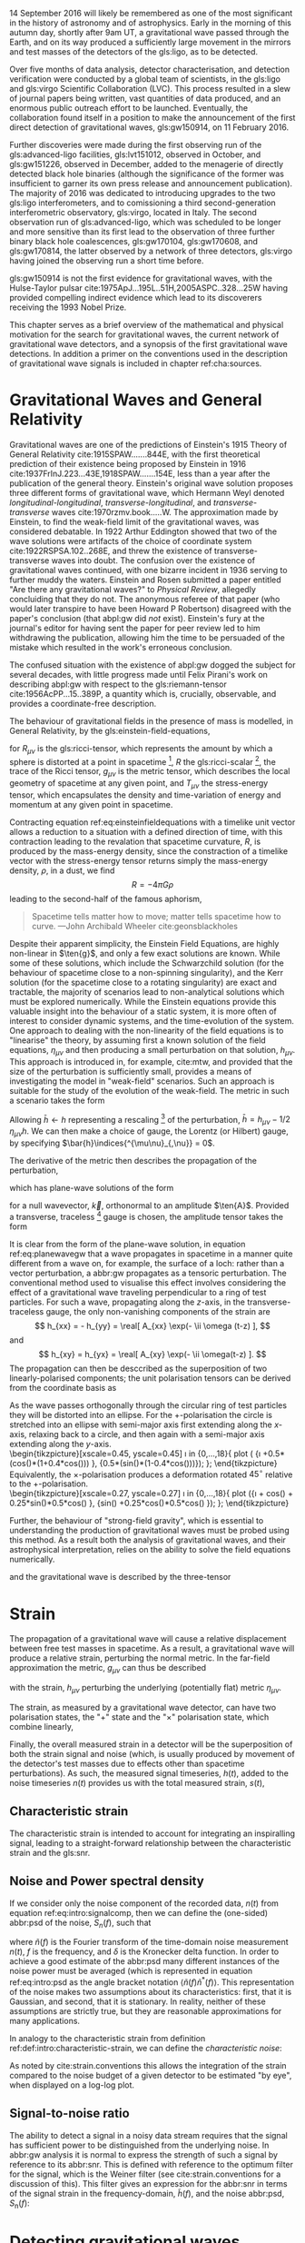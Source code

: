 #+COLUMNS: %50ITEM %custom_id

# \chapterprecis{\Glspl{gw} were perhaps the last of the
#   predictions of Einstein's General Theory of Relativity to be
#   observed; their detection was the catalyst for the beginning of a
#   new era of astrophysics}

# \epigraph{I guess we need to do the detection checklist...}{\textbf{Sergey Klimencko}, \emph{Internal LSC communication}, 14 September 2015}

14 September 2016 will likely be remembered as one of the most significant in the history of astronomy and of astrophysics. 
Early in the morning of this autumn day, shortly after 9am UT, a gravitational wave passed through the Earth, 
and on its way produced a sufficiently large movement in the mirrors and test masses of the detectors of the gls:ligo, as to be detected.

Over five months of data analysis, detector characterisation, and detection verification were conducted by a global team of scientists, in the gls:ligo and gls:virgo Scientific Collaboration (LVC). 
This process resulted in a slew of journal papers being written, vast quantities of data produced, and an enormous public outreach effort to be launched. 
Eventually, the collaboration found itself in a position to make the announcement of the first direct detection of gravitational waves, gls:gw150914, on 11 February 2016.

Further discoveries were made during the first observing run of the gls:advanced-ligo facilities, gls:lvt151012, observed in October, and gls:gw151226, observed in December, added to the menagerie of directly detected black hole binaries (although the significance of the former was insufficient to garner its own press release and announcement publication). 
The majority of 2016 was dedicated to introducing upgrades to the two gls:ligo interferometers, and to comissioning a third second-generation interferometric observatory, gls:virgo, located in Italy.
The second observation run of gls:advanced-ligo, which was scheduled to be longer and more sensitive than its first lead to the observation of three further binary black hole coalescences, gls:gw170104, gls:gw170608, and gls:gw170814, the latter observed by a network of three detectors, gls:virgo having joined the observing run a short time before.

gls:gw150914 is not the first evidence for gravitational waves, with the Hulse-Taylor pulsar cite:1975ApJ...195L..51H,2005ASPC..328...25W having provided compelling indirect evidence which lead to its discoverers receiving the 1993 Nobel Prize.

This chapter serves as a brief overview of the mathematical and physical motivation for the search for gravitational waves, the current network of gravitational wave detectors, and a synopsis of the first gravitational wave detections. 
In addition a primer on the conventions used in the description of gravitational wave signals is included in chapter ref:cha:sources.

* Gravitational Waves and General Relativity
#+NAME: sec:general-relativity

Gravitational waves are one of the predictions of Einstein's 1915 Theory of General Relativity cite:1915SPAW.......844E, with the first theoretical prediction of their existence being proposed by Einstein in 1916 cite:1937FrInJ.223...43E,1918SPAW.......154E, less than a year after the publication of the general theory.
Einstein's original wave solution proposes three different forms of gravitational wave, which Hermann Weyl denoted  /longitudinal-longitudinal/, /transverse-longitudinal/, and /transverse-transverse/ waves cite:1970rzmv.book.....W.
The approximation made by Einstein, to find the weak-field limit of the gravitational waves, was considered debatable.
In 1922 Arthur Eddington showed that two of the wave solutions were artifacts of the choice of coordinate system cite:1922RSPSA.102..268E, and threw the existence of transverse-transverse waves into doubt.
The confusion over the existence of gravitational waves continued, with one bizarre incident in 1936 serving to further muddy the waters.
Einstein and Rosen submitted a paper entitled "Are there any gravitational waves?" to /Physical Review/, allegedly concluiding that they do not.
The anonymous referee of that paper (who would later transpire to have been Howard P Robertson) disagreed with the paper's conclusion (that abpl:gw did /not/ exist).
Einstein's fury at the journal's editor for having sent the paper for peer review led to him withdrawing the publication, allowing him the time to be persuaded of the mistake which resulted in the work's erroneous conclusion.

The confused situation with the existence of abpl:gw dogged the subject for several decades, with little progress made until Felix Pirani's work on describing abpl:gw with respect to the gls:riemann-tensor cite:1956AcPP...15..389P, a quantity which is, crucially, observable, and provides a coordinate-free description.

The behaviour of gravitational fields in the presence of mass is modelled, in General Relativity, by the gls:einstein-field-equations,

\begin{equation}
\label{eq:einsteinfieldequations}
 R_{\mu \nu} - \frac{1}{2} R g_{\mu \nu} = \frac{8 \pi G}{c^{4}} T_{\mu \nu},
\end{equation}

for $R_{\mu \nu}$ is the gls:ricci-tensor, which represents the amount by which a sphere is distorted at a point in spacetime [fn:ricci-tensor], $R$ the gls:ricci-scalar [fn:ricci-scalar], the trace of the Ricci tensor, $g_{\mu \nu}$ is the metric tensor, which describes the local geometry of spacetime at any given point, and $T_{\mu \nu}$ the stress-energy tensor, which encapsulates the density and time-variation of energy and momentum at any given point in spacetime.

Contracting equation ref:eq:einsteinfieldequations with a timelike unit vector allows a reduction to a situation with a defined direction of time, with this contraction leading to the revalation that spacetime curvature, $R$, is produced by the mass-energy density, since the constraction of a timelike vector with the stress-energy tensor returns simply the mass-energy density, $\rho$, in a dust, we find
\[ R = - 4 \pi G \rho \]
leading to the second-half of the famous aphorism,
#+BEGIN_quote
Spacetime tells matter how to move; matter tells spacetime how to curve. ---John Archibald Wheeler cite:geonsblackholes
#+END_quote

Despite their apparent simplicity, the Einstein Field Equations, are highly non-linear in $\ten{g}$, and only a few exact solutions are known. While some of these solutions, which include the Schwarzchild solution (for the behaviour of spacetime close to a non-spinning singularity), and the Kerr solution (for the spacetime close to a rotating singularity) are exact and tractable, the majority of scenarios lead to non-analytical solutions which must be explored numerically. 
While the Einstein equations provide this valuable insight into the behaviour of a static system, it is more often of interest to consider dynamic systems, and the time-evolution of the system.
One approach to dealing with the non-linearity of the field equations is to "linearise" the theory, by assuming first a known solution of the field equations, $\eta_{\mu\nu}$ and then producing a small perturbation on that solution, $h_{\mu\nu}$. This approach is introduced in, for example, cite:mtw, and provided that the size of the perturbation is sufficiently small, provides a means of investigating the model in "weak-field" scenarios. Such an approach is suitable for the study of the evolution of the weak-field. 
The metric in such a scenario takes the form 
\begin{equation}
\label{eq:linearised-metric}
g_{\mu\nu} = \eta_{\mu\nu} + h_{\mu\nu}.
\end{equation}
Allowing $\bar{h} \gets h$ representing a rescaling [fn:metric-rescale] of the perturbation, $\bar{h} = h_{\mu \nu} - 1/2\, \eta_{\mu \nu} h$. We can then make a choice of gauge, the Lorentz (or Hilbert) gauge, by specifying $\bar{h}\indices{^{\mu\nu}_{,\nu}} = 0$.

The derivative of the metric then describes the propagation of the perturbation,
\begin{equation}
\label{eq:wave-equation-gw}
\dalembert \barh \equiv \bar{h}\indices{_{\mu\nu,\alpha}^{\alpha}} = 0,
\end{equation}
which has plane-wave solutions of the form
\begin{equation}
   \label{eq:planewavegw}
   \barh = \real \left[ A_{\mu\nu} \exp\left(i k_{\alpha}x^{\alpha}\right) \right]
\end{equation}
for a null wavevector, $\vec{k}$, orthonormal to an amplitude $\ten{A}$. Provided a transverse, traceless [fn:tt-gauge] gauge is chosen, the amplitude tensor takes the form 
\begin{equation}
\label{eq:ttamplitudetensor}
\ten{A} = 
   \begin{bmatrix}
   0 & 0 & 0 & 0\\
   0 & A_{xx} & A_{xy} & 0\\
   0 & A_{xy} & -A_{xx} & 0\\
   0 & 0 & 0 & 0
   \end{bmatrix}.
\end{equation}

It is clear from the form of the plane-wave solution, in equation ref:eq:planewavegw that a wave propagates in spacetime in a manner quite different from a wave on, for example, the surface of a loch: rather than a vector perturbation, a abbr:gw propagates as a tensoric perturbation. The conventional method used to visualise this effect involves considering the effect of a gravitational wave traveling perpendicular to a ring of test particles. 
For such a wave, propagating along the $z$-axis, in the transverse-traceless gauge, the only non-vanishing components of the strain are
\[ h_{xx} = - h_{yy} = \real[ A_{xx} \exp(- \ii \omega (t-z) ], \]
and 
\[ h_{xy} = h_{yx} = \real[ A_{xy} \exp(- \ii \omega(t-z) ]. \]
The propagation can then be desccribed as the superposition of two linearly-polarised components; the unit polarisation tensors can be derived from the coordinate basis as 
\begin{align}
\label{eq:gwpolarisationbasis}
 \ten{e}_{+} &= \ten{e}_{x} \otimes \ten{e}_{x} - \ten{e}_{y} \otimes \ten{e}_y\\
 \ten{e}_{\times} &= \ten{e}_{x} \otimes \ten{e}_{y} + \ten{e}_{y} \otimes \ten{e}_{x}
\end{align}
As the wave passes orthogonally through the circular ring of test particles they will be distorted into an ellipse. For the $+$-polarisation the circle is stretched into an ellipse with semi-major axis first extending along the $x$-axis, relaxing back to a circle, and then again with a semi-major axis extending along the $y$-axis.\\
\begin{tikzpicture}[xscale=0.45, yscale=0.45]
   \def\w{1.5}
    \foreach \i in {0,...,18}{
       \def\a{-90+30*\i}
       \draw [domain=0:360, thick] plot ( {\w*\i +0.5*(cos(\x)*(1+0.4*cos(\a))) }, {0.5*(sin(\x)*(1-0.4*cos(\a)))});
    };
\end{tikzpicture}\\
Equivalently, the $\times$-polarisation produces a deformation rotated $45^{\circ}$ relative to the $+$-polarisation.\\
 \begin{tikzpicture}[xscale=0.27, yscale=0.27]
    \def\w{2.5}
     \foreach \i in {0,...,18}{
        \def\a{90+30*\i}
        \draw [domain=0:360, thick] plot ({\w*\i + cos(\x) + 0.25*sin(\x)*0.5*cos(\a) }, {sin(\x) +0.25*cos(\x)*0.5*cos(\a) });
     };
 \end{tikzpicture}

Further, the behaviour of "strong-field gravity", which is essential to understanding the production of gravitational waves must be probed using this method. 
As a result both the analysis of gravitational waves, and their astrophysical interpretation, relies on the ability to solve the field equations numerically.

\begin{equation}
\label{eq:intro:gr:mass-quadrupole}
Q_{jk} = \int \rho x_k x_k \frac{\dd^3}{\dd x^3}
\end{equation}
and the gravitational wave is described by the three-tensor
\begin{equation}
\label{eq:intro:gr:quadrupole2strain}
  h_{jk} = \frac{2}{r} \frac{\dd^2 Q_{jk}}{}
\end{equation}

[fn:ricci-tensor] More precisely, the gls:ricci-tensor, which is the trace of the Riemann tensor, describes how the distance between the points within a volume varies as the entire volume is parallel-transported over a curved manifold, compared to the same movement over a flat manifold.

[fn:ricci-scalar] The gls:ricci-scalar is the trace of the gls:ricci-tensor, and represents the deviation in the area of an $(N-1)$-dimensional sphere in a curved $N$-dimensional space compared to a flat $N$-dimensional space.

[fn:metric-rescale] This rescaling of the metric has no physical consequence, but substanitally simplifies the number of quantities composing the Einstein tensor.

[fn:tt-gauge] Explain the TT gauge here.


* Strain

  The propagation of a gravitational wave will cause a relative displacement between free test masses in spacetime. As a result, a gravitational wave will produce a relative strain, perturbing the normal metric. In the far-field approximation the metric, $g_{\mu\nu}$ can thus be described 
\begin{equation}
\label{eq:strain-in-metric}
g_{\mu \nu} = \eta_{\mu \nu} + h_{\mu \nu},
\end{equation}
with the strain, $h_{\mu\nu}$ perturbing the underlying (potentially flat) metric $\eta_{\mu\nu}$.

The strain, as measured by a gravitational wave detector, can have two polarisation states, the "$+$" state and the "\times" polarisation state, which combine linearly,
\begin{equation}
\label{eq:gw-polarisations-strain}
h = A_{+} h_{+} + A_{\times} h_{\times}.
\end{equation}

Finally, the overall measured strain in a detector will be the superposition of both the strain signal and noise (which, is usually produced by movement of the detector's test masses due to effects other than spacetime perturbations). As such, the measured signal timeseries, $h(t)$, added to the noise timeseries $n(t)$ provides us with the total measured strain, $s(t)$,

\begin{equation}
\label{eq:intro:signalcomp}
s(t) = n(t) + h(t). 
\end{equation}

** Characteristic strain
    The characteristic strain is intended to account for integrating an inspiralling signal, leading to a straight-forward relationship between the characteristic strain and the gls:snr.

#+ATTR_LATEX: :options [Characteristic strain]
#+BEGIN_definition
\label{def:intro:characteristic-strain}
\begin{equation}
\label{eq:intro:characteristic-strain}
 [h_{\text{c}}(f)]^{2} = 4 f^{2} \left| \tilde{h}(f) \right|^{2}
\end{equation}
#+END_definition

** Noise and Power spectral density

If we consider only the noise component of the recorded data, $n(t)$ from equation ref:eq:intro:signalcomp, then we can define the (one-sided) abbr:psd of the noise, $S_{n}(f)$, 
such that 
\begin{equation}
\label{eq:intro:psd}
\langle \tilde{n}(f) \tilde{n}^{*}(f) \rangle = \frac{1}{2} \delta(f - f') S_{\text{n}}(f)
\end{equation}
where $\tilde{n}(f)$ is the Fourier transform of the time-domain noise measurement $n(t)$, $f$ is the frequency, and $\delta$ is the Kronecker delta function.
In order to achieve a good estimate of the abbr:psd many different instances of the noise power must be averaged (which is represented in equation ref:eq:intro:psd as the angle bracket notation $\langle \tilde{n}(f) \tilde{n}^{*}(f) \rangle$. 
This representation of the noise makes two assumptions about its characteristics: first, that it is Gaussian, and second, that it is stationary. 
In reality, neither of these assumptions are strictly true, but they are reasonable approximations for many applications.

In analogy to the characteristic strain from definition ref:def:intro:characteristic-strain, we can define the /characteristic noise/:
\begin{equation}
\label{eq:intro:characteristic-noise}
\left[ h_{\text{n}}(f) \right]^{2} = f S_{\text{n}}(f).
\end{equation}
As noted by cite:strain.conventions this allows the integration of the strain compared to the noise budget of a given detector to be estimated "by eye", when displayed on a log-log plot.

** Signal-to-noise ratio

   The ability to detect a signal in a noisy data stream requires that the signal has sufficient power to be distinguished from the underlying noise.
In abbr:gw analysis it is normal to express the strength of such a signal by reference to its abbr:snr.
This is defined with reference to the optimum filter for the signal, which is the Weiner filter (see cite:strain.conventions for a discussion of this).
This filter gives an expression for the abbr:snr in terms of the signal strain in the frequency-domain, $\tilde{h}(f)$, and the noise abbr:psd, $S_{\text{n}}(f)$:

\begin{equation}
\label{eq:intro:snr}
\rho^{2} = \int_{0}^{\infty} 4 \frac{ | \tilde{h}(f) |^{2} }{S_{\text{n}}(f)} = \left( \tilde{h}(f) | \tilde{h}(f)  \right)
\end{equation}


* Detecting gravitational waves

Despite Pirani's work simplifying the description of abpl:gw in general relativity, it would take until 1957 for his arguments to gain prominence.
The Chapel Hill Conference of 1957 brought together around 40 physicists at the University of North Carolina, Chapel Hill, with discussions focussed around gravitation and general relativity. 
It was during a session of this meeting chaired by Hermann Bondi that Richard Feynman is creditted with developing the "sticky bead" argument.
Feynman used Pirani's formulation to argue that a device could be constructed which would measure the energy carried by a abbr:gw.

Consider two beads on rigid rod, which are free to slide along the rod, experiencing some friction.
As a abbr:gw moves along the rod the length of the rod will remain fixed thanks to inter-atomic forces, but the proper distance between the two beads will change. 
This will result in the beads rubbing on the rod, generating friction, and thus heat, which can be measured.

One of the attendees of the meeting was Joseph Weber (1919--2000).
Weber was the first person to propose a practical gravitational wave detector cite:PhysRev.117.306 while at the University of Maryland.
He later went on to construct a resonant bar detector (see ref:sec:detectors:resonant-bar) from which he claimed the first detection of signals originating in the centre of the Galaxy, in 1969 cite:1969PhRvL..22.1320W,1970PhRvL..24..276W,1970PhRvL..25..180W. 


Numerous attempts to confirm his findings were unsuccessful, including searches in Ronald Drever's (1931--2017) group at the University of Glasgow cite:1973Natur.246..340D in the United Kingdom; 
at Bell Labs cite:1973PhRvL..31..173L,1973PhRvL..31..176G,1974PhRvL..33..794L in the United States; 
at Munich cite:1975NCimL..12..111B in Germany; 
at Moscow cite:1973PhLA...45..271B in Russia; 
and at Tokyo cite:1975PhRvL..35..890H in Japan. 
While Weber's original detections were soundly refuted by the community there is little doubt that the announcement led to a flurry of activity in the field. 
This ultimately lead to the development of modern cryogenic resonant bars, such as gls:altair cite:1992NCimC..15..943B, gls:allegro cite:2000IJMPD...9..229M, gls:nautilus cite:1997APh.....7..231A, and gls:explorer cite:1993PhRvD..47..362A; and laser interferometers.



Laser interferometers, of which advanced gls:ligo is an implementation, were the result of a quest for both higher sensitivities and greater bandwidth. 
The possibility of using a Michelson interferometer to measure the distance between test masses in order to detect gravitational radiation originated in Moscow\cite{1963JETP...16..433G} in 1963, and again in 1966 cite:1966SvPhU...8..513B.

Robert Forward, a former student of Weber, who had been involved in the construction of the original Weber Bar, was the first to work on the development of an interferometric detector, at Hughes Research Laboratory in the early 1970s, with the development of a "laser transducer" cite:1971ApOpt..10.2495M in 1971.
This lead to the development of an 8.5-metre detector cite:1978PhRvD..17..379F, which failed to show any signal correlation with the bar detectors at Argonne, Glasgow, Friscati, or Maryland.

This approach was followed early-on by Scottish and German groups as a means of improving on resonant bar sensitivities, with a 3-meter and later a 30-meter prototype detector constructed at Garching in the late 1970s cite:1979JPhE...12.1043B,1988PhRvD..38..423S which used optical delay lines, and a 1-meter prototype, and later a 10-meter instrument were built at Glasgow in the early 1980s cite:1979RSPSA.368...11D,1995RScI...66.4447R, which used Fabry-Perot cavities. 
The Glasgow detector was the spiritual predecessor to the CalTech 40-meter prototype cite:1996PhLA..218..157A.

The increasing maturity of technology developed by these prototypes lead to the construction of the first generation of long-baseline detectors.
The group at Glasgow had aspirations to construct such a detector in Scotland cite:Hough:1986bi, while the group in Garching had similar plans for a German detector.
While neither detector came to fruition, a smaller-scale, joint German-UK detector, gls:geo600 cite:1997CQGra..14.1471L was constructed near Hannover.
The gls:tama detector was built in Tokyo cite:1996JKASS..29..279K.
These would be joined by the three kilometre-scale joint Caltech-MIT initial gls:ligo detectors cite:1992Sci...256..325A, located at two sites in the USA, and the joint Italian-French detector gls:virgo cite:1990NIMPA.289..518B, near Cascina. 
These detectors were operated during the 2000s, and while none of them made a detection of gravitational waves, they provided valuable astrophysical results by placing astrophysical limits on the strength of the stochastic gravitational wave background cite:2014PhRvL.113w1101A, production of gravitational waves by pulsars cite:2014ApJ...785..119A and gamma ray bursts cite:2012ApJ...760...12A, and the rate of compact binary coalescence in the local universe cite:2012PhRvD..85h2002A,2013PhRvD..87b2002A.

\begin{figure}
\label{fig:detectors:interferometers:firstgen}
\includegraphics{figures/intro/first-gen-asd.pdf}
\caption{The abpl:psd for the first generation of large-scale interferometers: initial gls:ligo (red), gls:virgo (blue), gls:tama (grey), and GEO600 (purple).}
\end{figure}

Figure ref:fig:detectors:interferometers:firstgen is a plot of the abbr:asd of the first generation of interferometric detectors, in which it is clear that these detectors have considerable advantages not only in senstivity compared to resonant bar detectors, but can also observe over a much greater bandwidth.

The initial-generation of detectors were upgraded during the first half of the 2010s, leading to Advanced gls:ligo cite:2015CQGra..32g4001L which resumed observations in September 2015, and the imminent start of observations from the Advanced gls:virgo detector cite:2015CQGra..32b4001A, with the prospect of a joint run occuring during the second half of 2016. 
The gls:geo600 detector was the first of the initial detectors to be fully upgraded becoming gls:geo-hf cite:2006CQGra..23S.207W, with improved sensitivity at high frequencies. 
Japanese efforts have focussed on the development of gls:kagra (formerly gls:lcgt), a cryogenic interferometer located deep underground in the Kamioka mine cite:1999IJMPD...8..557K, although the project has suffered from a number of set-backs. 
The construction of a third LIGO detector interferometer in India using the mothballed second detector from the Washington site has now moved into its initial stages, with the prospect of this detector joining the network around the end of the decade. 
Figure ref:fig:aligo-design-asd depicts the anticipated ASD of the advanced LIGO detectors once they have reached their design sensitivity, which is anticipated within the next five years.

The second-generation detectors, specifically the two gls:advanced-ligo detectors were responsible for the first discovery of gravitational waves cite:2016PhRvL.116m1103A, and have successfully demonstrated the ability of interferometry to observe the gravitational universe. 
This said, future improvements in sensitivity are highly desirable, but are likely to be even more technically challenging than the transition from resonant bars to laser interferometers. 

In order to improve the bandwidth of detectors a location free of /Newtonian noise/ (see ref:sec:detectors:noise:newtonian) must be found, which ultimately mandates the placement of an interferometer in space.
The earliest proposals for a space-based detector came in the form of gls:lagos, which originated as a concept at the University of Colorado under Jim Faller and Peter Bender cite:1989AdSpR...9..107F. 
These proposals would develop into gls:lisa cite:2013GWN.....6....4A, which is likely to launch in the 2030s.
The technology demonstration mission for gls:lisa, /LISA Pathfinder/ was launched in December 2015, and its main mission was completed successfully in early 2016\cite{2016PhRvL.116w1101A}. 
The gls:lisa detector will be sensitive in the milli-hertz region of the gravitational wave spectrum, and will be capable of observing binary inspirals at a much earlier stage in their evolution than the advanced ground-based detectors, as well as the galactic population of low-mass binaries, such as binary white dwarfs. 

A Japanese proposal, gls:decigo cite:2011CQGra..28i4011K, would observe in the decihertz regime using a complex arrangement of six spacecraft in a star-of-David configuration. 
There are also plans for more sensitive detectors on the ground. 
The Einstein telescope is a European proposal for an underground kilometre-scale detector in a triangular configuration, using a
"xylophone" configuration to improve broadband sensitivity compared to the second-generation of detectors; its scientific aims include providing more sensitive tests of general relativity than are possible with the advanced detectors cite:2012CQGra..29l4013S. 
There are also proposals for upgrades of the advanced detectors to use squeezed light to reduce quantum noise cite:2015PhRvD..91f2005M, the use of speedmeters cite:2014MUPB...69..519V,2002gr.qc....11088K, or atom interferometry cite:2013PhRvL.110q1102G,2016PhRvD..93b1101C,2008PhRvD..78l2002D.

At the very low-frequency limit of the gravitational wave spectrum the bulk of detection efforts rotate around pulsar timing arrays, which promise the detection of gravitational waves by precision measurements of pulse arrival times from a number of pulsars distributed across the sky. 
By observing correlated delays cite:1983ApJ...265L..39H in arrival times the presence of a very long wavelength gravitational wave can be inferred. 
There are a number of collaborations actively producing pulsar observations with the aim of detecting gravitational waves: the abbr:epta cite:2013CQGra..30v4009K, gls:nanograv cite:2009arXiv0909.1058J, the abbr:ppta cite:2013PASA...30...17M, and the abbr:ipta collaboration cite:2013CQGra..30v4010M.

# The cutting-edge of current ground-based interferometers are the twin Advanced LIGO detectors cite:2015CQGra..32g4001L located in Hanford, WA, USA, and Livingston, LA, USA. 
# These interferometers are Michelson interferometers with a large number of additional components, which allow detection of differential changes in their arm lengths (strains) on the order of $10^{-22}$. 

** Resonant Bar Detectors
   :PROPERTIES:
   :CUSTOM_ID: sec:detectors:resonant-bar
   :END:

   The original abbr:gw detectors developed by Weber in the 1960s were an early example of a category of detector now known as a /resonant bar/.
   These detectors work on the principal that variations in the gls:riemann-tensor will drive oscillations between two masses. 
   If the Riemann tensor inside a crystal varies, the stress tensor of the crystal will also vary, and if the crystal is piezoelectric, this will in turn produce a changing polarisation in the material.
   In Weber's earliest design cite:PhysRev.117.306 the change in the electric field in a piezoelectric crystal would be monitored through changes in the voltage across the crystal with a low-noise radio receiver.
   Such an arrangement relied on a single instrument; the rotation of the Earth would produce a variation in the strength of what was expected to be a continuous gravitational wave signal measured by the instrument, allowing its direction to be determined. 
 Alternatively Weber proposed an arrangement of two instruments with cross-correlated outputs which he imagined would remove the need for diurnal variation in this process. 
 A major complication of this approach was the need to have low-noise amplification of the measured electric field from the crystal, which Weber had hoped (in 1960) would be realised through the use of masers.
 By 1966 Weber's detector, which consisted of a $\sim 1360$-kilogram bar of aluminium fitted with quartz piezoelectric strain gauges, was capable of making strain measurements around $h \sim 10^{-16}$, with the pre-amplifier cooled with liquid-helium. 

 The 1990s brought a second generation of resonant detector design, and an international network of five detectors, which were cooled to cryogenic temperatures to reduce thermal Nyquist noise within the bar. 
 A mechanical resonator, which was tuned to a specific frequency was then attached elastically to one face of the bar. 
 The displacement between this resonator and the bar face was measured via the capacitance between the bar face and the secondary resonator. 
 The cryogenic generation of detectors were capable of reducing the noise strain in the detector to around $\SI{e-22}{\hertz^{-1/2}}$.

 While the sensitivity of bar detectors was much improved over three decades of development, the narrow bandwidth (around $\SI{1}{\hertz}$ centred around the resonance frequency of the detector) substantially reduced the quantity of the gravitational wave signal which can be measured from most plausible astrophysical sources. 
 This has caused resonant bar technology to struggle to compete with detectors based around laser interferometry (see section ref:sec:detectors:interferometric) which typically have bandwidths on the order of $\SI{e3}{\hertz}$.

 Despite this, development of resonant mass antennas is ongoing. In addition to both gls:nautilus and gls:auriga, two spherical cryogenic detectors, gls:minigrail cite:2007PhRvD..76j2005G, and gls:mario-schenberg cite:2016BrJPh..46..596O, which hope to be able to make abb:gw measurements at higher frequencies than the current generation of interferometric detectors through cooling to $\SI{50}{\micro\kelvin}$.

 # *could also mention TOBAR here, if you feel like adding more stuff*

** Interferometric Detectors 
   :PROPERTIES:
   :CUSTOM_ID: sec:detectors:interferometric
   :END:

*** Detecting gravitational waves with light
    :PROPERTIES:
    :CUSTOM_ID: sec:detectors:interferometric:theory
    :END:
   
    Gravitational-wave detectors which use beams of light, such as interferometers and pulsar timing arrays rely on measuring the the travel time of a beam of electromagnetic radiation between two points, and the effect that a gravitational wave has on this time. 
    A full treatment of this is given in cite:2009LRR....12....2S, but in summary, if a gravitational wave is not present within a  detector, the travel time of a beam will be constant. 
    If a gravitational wave is introduced, which has a polarisation component $h_+(t)$ in the plane of the beam, the change in the arrival time of the beam will be 
    \begin{equation}
    \label{eq:detectors:interferometric:theory:arrival-times-gw}
    \frac{\dd t_f}{\dd t} = 1 + \frac{1}{2} (1 + \cos \theta) \left\{ 
	h_+\left( t + [1- \cos \theta ] L \right) - h_+(t) 
      \right\}
    \end{equation}
    where $\theta$ is the angle separating the detector beam and the gravitational wave plane, and $L$ is the proper distance separating the clocks when no gravitational wave is present.

    By arranging the detector to reflect the beam back to the originating clock, it is possible to measure the round-trip time using only one clock. 
    In this arrangement we must account for the gravitational wave having a different strength one the return trip, and so equation ref:eq:detectors:interferometric:theory:arrival-times-gw becomes 
 \begin{align}	       
   \label{eq:detectors:interferometric:theory:three-term}	
   \frac{\dd t_{\text{round}}}{\dd t} = 1 + \frac{1}{2} \Big(  (& 1-\cos(\theta) )h_+ (t+2L) - (1+\cos(\theta))h_+(t) \nonumber \\ & + 2 \cos(\theta) h_+ [t+L(1 - \cos(\theta))] \Big),
 \end{align}
 which is often called the /three-term/ relation.

*** Operation of a Michelson interferometer
    :PROPERTIES:
    :CUSTOM_ID: sec:detectors:interferometric:michelson
    :END:
 \begin{figure}
 \begin{minipage}[c]{0.28\textwidth}
   \begin{tikzpicture}
     \draw [thick, red] (0,0.25) -- (3,0.25);
     \draw [thick, red] (1.1, 0.25) -- (1.1, 2.15);
     \draw [thick, red, dashed] (1.1, 0.25) -- (1.1, -1.0);
     \fill (0,0) rectangle (0.5, 0.5);
     \draw [ultra thick] (0.95, 0.1) -- +(45:.4);
     \draw [ultra thick] (3, 0) rectangle (3.2, .5);
     \draw [ultra thick] (0.8, 2.15) rectangle (1.4, 2.35);
   \end{tikzpicture}
 \end{minipage}
 \begin{minipage}[c]{0.35\textwidth}
   \begin{tikzpicture}
     \draw [ultra thick, red] (0,0.25) -- (3,0.25);
     \draw [ultra thick, red] (1.1, 0.25) -- (1.1, 2.15);
     \draw [ultra thick, red] (-1,0.25) -- (0, 0.25);
     \draw [thick, red, dashed] (1.1, 0.25) -- (1.1, -1.0);
     \fill (-1,0) rectangle (-0.5, 0.5);
     \draw [ultra thick] (0.95, 0.1) -- +(45:.4);
     \draw [ultra thick] (3, 0) rectangle (3.2, .5);
     \draw [ultra thick] (0.8, 2.15) rectangle (1.4, 2.35);
     \draw [ultra thick] (-0.25, 0) rectangle (-0, 0.5);
   \end{tikzpicture}
 \end{minipage}
 \begin{minipage}[c]{0.32\textwidth}
   \begin{tikzpicture}
     \draw [thick, red] (0,0.25) -- (3,0.25);
     \draw [thick, red] (1.1, 0.25) -- (1.1, 2.15);
     \draw [thick, red] (-1,0.25) -- (0, 0.25);
     \draw [thick, red, dashed] (1.1, 0.25) -- (1.1, -1.0);
     \fill (-1,0) rectangle (-0.5, 0.5);
     \draw [ultra thick] (0.95, 0.1) -- +(45:.4);
     \draw [ultra thick] (3, 0) rectangle (3.2, .5);
     \draw [ultra thick] (0.8, 2.15) rectangle (1.4, 2.35);
     \draw [ultra thick] (0.9, -0.5) rectangle (1.3, -0.7);
   \end{tikzpicture}
 \end{minipage}

 \caption{\textbf{Left}: A simple Michelson interferometer, composed of a light source (black box), a beam splitter (heavy black line), and two end mirrors (white boxes). 
 \textbf{Center}: A Michelson interferometer with an additional power recycling mirror, placed between the beam source and the beam splitter. 
 \textbf{Right}: A Michelson interferometer with a signal recycling mirror, placed between the beam splitter and the output port.  \label{fig:detectors:michelson}}
 \end{figure}

 A Michelson interferometer is an optical device which is capable of measuring the difference in length between two optical paths to sub-wavelength precision. 
 A Michelson interferometer can be constructed using a abbr:bs and two mirrors, in the configuration presented in figure ref:fig:detectors:michelson. 
 The input beam is split along the $x$ and $y$ directions, and reflected back to the abbr:bs. 
 At the beam-splitter the two beams will interfere: in the standard Michelson setup this will result in constructive interference if the arms have identical lengths, and a beam will be produced at the output (the dashed red line). 
 If the arms' relative lengths change a pattern of interference fringes will be visible at the output of the interferometer.

 This means that we can consider an interferometer with two arms to consist of one arm which acts as the time standard, against which the variations of the other can be measured. 
 However, such an arrangement also means that if the effect of a gravitational wave is the same on both arms it will not be detectable, but will be most detectable if it only one arm is affected. 

*** Power Recycling
    :PROPERTIES:
    :custom_id: sec:detectors:power-recycling
    :END:

 The optimal signal-to-noise ratio can be achieved from an interferometer
 when the arm lengths are configured so that when no gravitational wave
 is present in the interferometer the interferometer beams interfere
 destructively \cite{1978JPhE...11..710E}. If the mirrors are low loss
 the light will then be reflected back towards the laser, and by placing
 a mirror between the laser and the beam splitter a resonant cavity can
 be formed (see figure [fig:power-recycle]), allowing the power in the
 interferometer to build up. This allows a less powerful laser to be used
 as the input for the interferometer, with a laser capable of providing
 several kilowatts of power inside the interferometer
 \cite{2011LRR....14....5P}.


 #+NAME: sec:detectors:signal-recycling
*** Signal Recycling
    :PROPERTIES:
    :custom_id: sec:detectors:signal-recycling
    :END:



 Signal recycling can be used to tune the bandwidth of an interferometer, and to increase its sensitivity by re-injecting the interferometer's output signal to the interferometer, achieving resonance, which increases the signal-to-noise ratio of the signal. This is possible 
 thanks to the sidebands on the beam which are produced by the
 gravitational wave not interfering destructively.

 To perform signal recycling a mirror is added between the beam-splitter and the readout port of the interferometer, with this configuration illustrated in figure ref:fig:signal-recycle.

*** Fabry-Perot Cavities
    :PROPERTIES:
    :CUSTOM_ID: sec:detectors:fabryperot
    :END:

 For a ground-based interferometer, which has an arm-length of $4$-kilometres, the light travel time within the arm is of the order $10^{-5}$ seconds. 
 The period of a gravitational wave which the detector is sensitive to, around $10^{-2}$-seconds, is much greater than this travel time.
 As a result it is advantageous to allow the beam to remain within the arm for longer than one round-trip. 
 By setting the arm up as a cavity the effective length of the arm can be increased; a gls:finesse of 100 will then increase the effective length of the arm 100-fold.
 This in turn increases the apparent change in the arm length by a factor of 100, and substantially aids the sensitivity of the detector.

 In Advanced gls:ligo, for example, the main arms form a Fabry-Perot cavity, with a gls:finesse, $\mathcal{F}=450$.
 This is formed by placing a mirror between the beam-splitter and the end mirror in each arm, as illustrated in figure
 [fig:fabry-perot].



*** Antenna response of the detector
    :PROPERTIES:
    :CUSTOM_ID: sec:detectors:antennaresponse
    :END:

    The arrangement described in section ref:sec:detectors:interferometric:michelson, whereby one arm is used as the timing reference causes the detector to be incapable of detecting signals if both arms are affected equally by a abbr:gw.
    The angle between the propagation of the abbr:gw and the detector (in addition to the polarisation of the abbr:gw) will determine the effect on each arm.
    This results in an interferometric detector having a varying sensitivity to sources across the sky, which is conventionally treated as an antenna pattern, in analogy to the similar concept in radio astronomy.
    For a abbr:gw approaching the detector from a position $(\alpha, \delta)$ on the sky these patterns for the $+$- and $\times$-polarisations, $F_{+}$ and $F_{\times}$, will be 
    \begin{align}
    \label{eq:detectors:antennapattern:plus}
    F_{+} &= \frac{1}{2} (1 + \sin^{2}\delta) \cos 2\alpha \cos 2\psi - \sin\delta\sin 2 \alpha \sin 2 \psi \\
    F_{\times} &=  \frac{1}{2} (1 + \sin^{2}\delta) \cos 2\phi \sin 2\psi - \sin\delta\sin 2 \phi \cos 2 \psi 
    \end{align}
for $\psi$ the polarisation angle of the gravitational wave, which corresponds to the rotation of the basis vectors defining the polarisations of the abbr:gw compared to the detector.
The $+$-polarised response is plotted in figure ref:fig:detectors:interferometers:antennapattern, which clearly depicts the four regions of low sensitivity. 
    
    \begin{figure}
    \label{fig:detectors:interferometers:antennapattern}
    \includegraphics{figures/intro/aligo-antenna-pattern.pdf}
    \caption{The antenna pattern, in response to $+$-polarised gravitational waves, of a two-armed interferometric detector with a $90^{\circ}$ arm separation.}
    \end{figure}
    

    The overall measured strain, $h(t)$ in a detector from a gravitational wave with components $(h_{+}, h_{\times})$ will then be
    \begin{equation}
    \label{eq:detectors:interferometers:measuredstrain}
    h(t) = F_{+}(t) h_{+}(t) + F_{\times} (t) h_{\times}(t)
    \end{equation}
    
    While this antenna pattern has the effect of reducing the sensitivity of the detector to some areas of the sky, it provides additional information relating to the direction of the gravitational wave.
    This information can be utilised if a network of detectors is available, as if a signal is detected in similar detectors located elsewhere, but not (or barely) detected by another, it may be possible to infer that the signal originated in the direction of the one of the non-detecting detector's "blind spots". 
 Such an inference was valuable in the localisation of the source of gls:gw170817, which had a noticeably weak signal in the gls:virgo detector.

    
 
*** Localising a gravitational wave signal
    :PROPERTIES:
    :CUSTOM_ID: sec:detectors:localisation
    :END:
    
    If a network of at least two geographically separated detectors observes a signal it is possible to ascertain the location in the sky, $\hat{\vec{\Omega}}$ from the difference in arrival times between the two sites.
    For a detector at a position $\vec{r}_{D}$, and an arbitrary reference location $\vec{r}_{0}$ this time delay, $\delta t$ will be
    \begin{equation}
    \label{eq:intro:detectors:timedelay}
    \delta t (\hat{\vec{\Omega}}) = \frac{1}{c} (\vec{r}_{0} - \vec{r}_{D}) \cdot \hat{\vec{\Omega}}
    \end{equation}
    This allows the location of the signal to be confined to a ring on the sky corresponding to constant $\Delta t$.
    Timing uncertainty in the signal, which arises both from clock uncertainties and uncertainties in defining a reference point in the received signal increase the area of this region.
    As more detectors are added to the network it is possible to reduce this area, as increasing the number of detector pairs works to reduce the sky area compatible with the observed delay times.

    Additional localisation information can be attained from the observed amplitude of the signal in each detector.
    The signal will be convolved with the antenna pattern (see section ref:sec:detectors:antennaresponse); as each detector is insensitive to some regions of the sky, the total plausible localisation of the signal is reduced.


** Ground-based interferometers
   :PROPERTIES:
   :custom_id: sec:detectors:ground-based
   :END:

 While there are attractions to being able to place an interferometric gravitational wave observatory in space, practical concerns have so-far constrained these detectors to being placed on the ground (or, in the case of gls:kagra, under it). 
 Fortunately, a considerable amount of science is possible with ground-based detectors, within the acoustic band of frequencies (above around 50 hertz).
 As a result considerable effort has been put into the development of detectors which can overcome the noisy[fn:groundnoise] environment which these detectors experience, which has so-far culminated in the contruction of the advanced gls:ligo observatories, and the advanced gls:virgo observatory. In the near future these are likely to be joined by gls:kagra and an additional gls:ligo detector in India.

 Future developments in ground-based interferometry are likely to force the detectors underground; gls:kagra has already been located in a mine, while plans for two future subterranean detectors are gls:cosmic-explorer and the gls:einstein-telescope.

 For greater discussion of the sources of noise see section ref:sec:detectors:noise.

*** Advanced LIGO
    :PROPERTIES:
    :custom_id: sec-detectors-aligo
    :END:
 #+NAME: sec:detectors:aligo
 The Advanced gls:ligo detectors are considered second-generation interferometric gravitational wave detectors, located at two observatories in the United States of America. gls:llo is located in woodland outside the town of Livinston in Louisiana, while gls:lho is located on the Hanford Reservation in the State of Washington.

 The advanced gls:ligo detectors replaced the first-generation Initial gls:ligo detectors, and share the same facilities as their predecessors[fn:lho2k], and like them are 4-kilometre long interferometers with a gls:fabry-perot-cavity in each arm, with a gls:finesse of 450. 
 The detectors improve their sensitivity compared to the initial generation detectors through the use of signal recycling, a technology pioneered in the gls:geo600 detector, and have quadruple mirror suspensions which use fused silica fibres to
 provide seismic islolation cite:2002CQGra..19.4043R,2012CQGra..29w5004A.
 Combined, the improvements to the design of the detectors allowed a ten-fold improvement in sensitivity in the most sensitive frequency region (around 100 hertz) compared to the Initial gls:ligo detectors.

 #+ATTR_LATEX: :float t 
 #+ATTR_LATEX: :placement {t}
 #+CAPTION: The gls:amplitude-spectral-density of the gls:advanced-ligo detectors within their sensitive band, at design sensitivity.
 [[./figures/intro/aligo-asd.pdf]]

 The first continuous observations with the advanced detectors started in September 2015.
 During the first observing run[fn:o1] the detectors made three detections of coalescing abbr:bbh.

 #+NAME: tab:detectors:aligo-parameters
 #+CAPTION: The basic parameters of the advanced gls:ligo detectors, from cite:2015CQGra..32g4001L.
 | Parameter        | Value         |
 |------------------+---------------|
 | Arm length       | 3994.5 unit:m |
 | Arm finesse      | 450           |
 | Laser wavelength | 1064 unit:nm  |
 | Input power      | 125 unit:W    |
 | Test-mass mass   | 40 unit:kg    |

[fn:lho2k] With the exception of the 2-kilometre detector at the gls:lho site, which was not upgraded; the unusued infrastructure from this detector is earmarked for a future gls:ligo detector in India.
[fn:o1] The standard nomenclature for advanced-era observing runs is of the form "O<number>", so the first observing run was "O1". These are independent of the actual detectors involved in the run, so when advanced gls:virgo started observations concurrently with the advanced gls:ligo detectors during its second observing run, the run was known universally as "O2".

*** Advanced Virgo
    :PROPERTIES:
    :custom_id: sec:detectors:virgo
    :END:
 #+NAME:sec:detectors:virgo
 Similarly to advanced gls:ligo, the advanced gls:virgo detector is a second-generation interferometric detector which replaced a first-generation detector. Located in Cascina, Italy, this detector has a number of design choices which are distinct compared to the gls:ligo detectors, choosing, for example to use abpl:sa rather than the quadruple suspension system of gls:ligo to provide seismic isolation. Additionally, the detector's arm cavities are shorter than those of advanced gls:ligo, extending 3-kilometres compared to gls:ligo's four.

*** Kagra
    :PROPERTIES:
    :CUSTOM_ID: sec:dectors:kagra
    :END:
    The final "advanced era" detector design which is under-development is that of gls:kagra (previously known under the moniker abbr:lcgt) cite:2018arXiv181108079A. 
    abbr:kagra has claim to in fact bridge the technological divide between the second and third generation of gravitational wave detectors, as it is expected to be the first interferometric detector to employ cryogenic technology.
    The use of cryogenically-cooled mirrors is designed to reduce thermal noise originating in the mirror coatings (see ref:sec:detectors:noise:thermal), but presents a number of technological challenges which ambient-temperature detectors avoid.
    Additionally, in contrast to gls:ligo and gls:virgo, gls:kagra will be located underground (in a disused part of the Kamioka mine complex).
    This principle is expected to be used for the gls:einstein-telescope, and reduces the impact of some forms of Newtonian noise (see section ref:sec:detectors:noise:newtonian) on the detector, and thus improves its low-frequency sensitivity.
    Unlike planned third-generation detectors, however, gls:kagra will have an arm length of 3-km, around an order of magnitude smaller than future subterranean detectors are anticipated to be.

*** Einstein Telescope and Cosmic Explorer
    :PROPERTIES:
    :custom_id: sec:detectors:thirdgen
    :END:
 #+NAME: sec:detectors:thirdgen

 The two plans for third-generation detectors which are currently under consideration are gls:cosmic-explorer, which is likely to be located in the USA, and gls:einstein-telescope, likely to be located in Europe.
 A number of technological advances are anticipated which will allow a considerable increase in sensitivity over the current generation of detectors, in addition to increased arm cavity lengths (40-kilometres in the case of gls:cosmic-explorer, and 30-kilometres for gls:einstein-telescope). The sensitivity improvements in this generation of detectors should allow the detection of abbr:cbc events to very high ($z>10$) redshifts at high abbr:snr cite:detectors.thirdgen.cosmicexplorer.sensitivity.


** Space-based interferometers
   :PROPERTIES:
   :CUSTOM_ID: sec:detectors:space
   :END:
   #+NAME:sec:detectors:space
  
   While ground-based interferometers have the advantage of accessibility, and consequently fairly affordable construction costs, great advantage is to be had in placing an interferometer in space. Some noise sources which detectors such as abbr:ligo must contend with, such as seismic noise, are completely absent, and greater freedom is afforded in the size of the interferometer, with the absence of a need to purchase and prepare land for the observatory. 
 In exchange for these advantages space-based interferometers present a number of technological hurdles, such as maintaining sufficiently stable orbital orbital configuration to allow interferometry to be carried-out, and reduced sensitivity, as constructing a Fabry-Perot cavity in the comparitively poor vacuum around the L1 point is not feasible.

 Despite these difficulties, space-based detectors represent the majority of feasible concepts for detectors sensitive to low frequency emission. 
The following sections contain further details of the gls:lisa and gls:decigo mission proposals, but numerous other proposals for space-based detectors exist, including gls:glisa cite:doi:10.1063/1.4904862,0264-9381-32-18-185017, which proposes using off-the-shelf satellites to form a detector constellation in geostationary (rather than heliocentric) orbit. 
The gls:tianqin mission proposal cite:2016CQGra..33c5010L uses such a technique, with the aim to have a shorter development time than rival concepts such as gls:lisa.

*** Laser Interferometer Space Antenna
    :PROPERTIES:
    :CUSTOM_ID: sec:detectors:space:lisa
    :END:
    #+NAME:sec:detectors:lisa

 \begin{figure}
 \caption{The gls:amplitude-spectral-density of the gls:lisa and gls:decigo detectors within their sensitive band, at design sensitivity.
 \label{fig:detectors:space}
 }
 \includegraphics{figures/intro/space-asd.pdf}
 \end{figure}

    abbr:lisa is a planned space-based gravitational wave observatory, under development by the European Space Agency, which would be placed in a heliocentric orbit at the L1 Lagrange point. In comparison to the kilometre-scale arms of second-generation ground-based detectors such as abbr:ligo, abbr:lisa is proposed to have arms which are 2.5 million kilometres long, giving the detector much greater sensitivity at low frequencies than is possible with ground-based detectors.

 The abbr:lisa mission was preceeded by abbr:lisa Pathfinder, a technology demonstration mission, launched in December 2015.

*** DECIGO
    :PROPERTIES:
    :CUSTOM_ID: sec:detectors:space:decigo
    :END:
    gls:decigo cite:2011CQGra..28i4011K is a proposed space-based abbr:gw observatory which is designed to observe the deci-hertz abbr:gw regime.
    Ground-based detectors are sensitive to frequencies above around $\SI{10}{\hertz}$, and the gls:lisa mission is designed to observe frequencies below $\SI{1}{\hertz}$. 
    This leaves a region which is unobserved, centred approximately around $\SI{10}{\hertz}$, which overlaps with less sensitive regions of the gls:lisa and ground-based detectors passbands.

    A gls:decigo cluster will consist of three spacecraft in a triangular configuration, forming three gls:fabry-perot-cavity cavities with lengths around $\SI{1000}{\kilo\meter}$. 
Four of these clusters, placed in heliocentric orbits, will form the entire observatory constellation, with two of the clusters arranged in a nearly-overlapping "Star-of-David" geometrical configuration cite:2017JPhCS.840a2010S.

    

** Pulsar timing
   :PROPERTIES:
   :CUSTOM_ID: sec:detectors:pta
   :END:
 #+ATTR_LATEX: :float t 
 #+ATTR_LATEX: :placement {t}
 #+CAPTION: The gls:amplitude-spectral-density of the gls:ipta pulsar timing array.
 [[./figures/intro/ipta-asd.pdf]]

 Pulsar timing relies on observations made of the arrival times of pulses from millisecond pulsars. In comparison to an interferometer, where the measurement of the detector's arm is made by observing the phase of the laser beam over a scale of a few kilometres (in the case of a ground-based detector such as gls:ligo), or even a few gigametres (in the case of gls:lisa), pulsar timing arrays provide an arm length on the scale of parsecs. 
 Accordingly, they are sensitive to much lower frequencies than man-made detectors.

 If a pulsar is treated as a clock which produces pulses at predictable intervals, any discrepancy between the predicted arrival time and the observed arrival time may be attributed to some effect along the line of sight.
 The phase, $\phi$ of the signal from a pulsar which has a rotation frequency and phase at a time $t_{0}$ of respectively $\nu_{0}$ and $\phi_{0}$, and a spin-down rate $\dot{\nu}$ can be found as 
 \begin{equation}
 \label{eq:pulsar-phase}
 \phi = \phi_{0} + \nu_{0}(t-t_{0}) + \frac{1}{2} \dot{\nu} (t-t_{0})^{2}
 \end{equation}
 at time $t$. 
 By setting the observational epoch to begin with the first observation (so that $t_{0}$ = 0), the time of arrival, $t$ of the $N$-th can be related as 
 \begin{equation}
 \label{eq:pulsar-toa}
 N = \nu_{0} t + \frac{1}{2} \dot{\nu} t^{2} + \epsilon
 \end{equation}
 for $\epsilon$ a noise term which results from any effects along the line of sight.

 The effect of a gravitational wave on the arrival time of a specific phase can be found from equation ref:eq:arrival-times-gw; the presence of a gravitational wave along the line of sight between the pulsar and the observer (conventionally located at solar system barycentre to remove various timing effects related to the movement of the Earth in the solar system) will be seen in the amplitude of the $\epsilon$ term of equation ref:eq:pulsar-toa. 
 Gravitational waves are not the only potential source of additional ``timing noise'' however, as any variation in the gravitational field along the line of sight will contribute to variation in $\epsilon$. In order to detect gravitational waves it is therefore necessary to observe a number of pulsars, and compare the $\epsilon$ data (known as ``timing residuals'') for each of them. 

 The correlation between pulsars is dependent upon the angular separation, $\zeta$, of the pulsars in the sky cite:1983ApJ...265L..39H, and given by the ``Hellings-Downs curve'', which provides the sky- and polarisation-averaged response of a pair of pulsar lines-of-sight to a plane gravitational wave, and has analytical form
 \begin{equation}
 \label{eq:hellings-downs}
 \chi(\zeta) = \frac{1}{2} - \frac{1}{4} \left( \frac{1 - \cos\zeta}{2} \right) + \frac{3}{2} \left(\frac{1 - \cos\zeta}{2} \right) \log \left(\frac{1-\cos\zeta}{2}\right),
 \end{equation}
for $\zeta$ the angular separation of the earth-pulsar baselines for each pulsar. 
This relationship is plotted in figure ref:fig:intro:detectors:hellingsdowns.

\begin{figure}
\includegraphics{./figures/intro/hellings-downs.pdf}
\caption{The Hellings and Downs curve giving the expected correlation between a pair of Earth-pulsar baselines with a given angular separation.}
\label{fig:intro:detectors:hellingsdowns}
\end{figure}

 In the case of a pulsar timing array there will be numerous pulsars; the Hellings-Downs correlations for each can be calculated as a pairwise matrix, $\chi_{ij} = \chi(\zeta_{ij})$ for $\zeta_{ij}$ the angular separation between pulsars $i$ and $j$ within the array of $M$ pulsars, with $i, j \in {1, ..., M}$.

 If the timing noise of each pulsar is identical, then the effective abbr:power-spectral-density of the array is simply
 \begin{equation}
 \label{eq:psd-pta}
 S_{\text{eff}}(f) = S_{n}(f) \left[ \sum_{i=1}^{M} \sum_{j>1}^{M} \zeta_{ij}^{2} \right]^{-1/2},
 \end{equation}


** Other approaches
   :PROPERTIES:
   :CUSTOM_ID: sec:detectors:other
   :END:
   A number of other techniques have been used to place limits on various forms of abbr:gw emission, including Doppler ranging of spacecraft cite:Armstrong2006, astrometry using GAIA observations cite:2018CQGra..35d5005K, the measurement of the Earth's normal modes cite:2014PhRvD..90d2005C.
   Proposals for alternatives to light-based interferometry also exist in the form of atom interferometers cite:2017ogw..book..285G,2018CoTPh..69...37G.


* Noise sources
   :PROPERTIES:
   :custom_id: sec:detectors:noise
   :END:

Given the small strain amplitudes of abpl:gw, and the correspondingly small displacements they produce in a detector, the detector data is normally dominated by noise.
This noise limits the range over which a detector is sensitive to abpl:gw, so understanding the sources of noise, and mitigating them is the most effective means of improving their sensitivity to astrophysical sources.

Noise sources are split broadly into two categories: instrumental sources, and facilities source. 
The former includes noise sources which are due to the equipment used to construct the detector, the latter are a result of physical properties of the observatory's site and infrastructure.

** Quantum noise

   \begin{figure}
   \includegraphics{./figures/intro/quantum-noise.pdf}
   \caption{The contribution to the advanced gls:ligo abbr:psd from quantum noise.}
   \label{fig:detectors:noise:quantum}
   \end{figure}

   
   One of the major sources of instrumental noise in detectors such as advanced gls:ligo is from quantum fluctuations in the intensity of the photon field in the detector arms. 
   This manifests itself through two processes.
   The first is as radiation pressure noise; a change in the photon flux reflecting off the mirror will lead to a fluctuation in the radiation pressure exerted on the mirror (and hence the test mass).
   The abbr:psd of this noise, given a power $P$ circulating in the arm cavities, with a wavelength $\lambda$, and with the mass of the test mass $m$ is
     \begin{equation}
     \label{eq:intro:noise:radpressure}
     S(f) = \frac{1}{m f^{2} L} \sqrt{ \frac{ \hbar P }{ 2 \pi^{3} c \lambda} }
     \end{equation}
at a given frequency $f$ (with $\hbar$ the reduced Planck constant), for a detector with arm-length $L$.
*Need to check this is correct for a cavity rather than a single laser beam*.
Radiation pressure can be mitigated by increasing the power circulating in the arms, however this must be balanced against the increased shot noise introduced by the increased power.

Shot noise results from quantum fluctuations in the photodiode which measures the output signal from the interferometer.
For the same interferometer properties listed for the radiation pressure noise in equation ref:eq:intro:noise:radpressure this is

\begin{equation}
\label{eq:intro:noise:shotnoise}
S(f) = \frac{1}{L} \sqrt{ \frac{  \hbar c \lambda }{2 \pi P} }
\end{equation}	

As a result increasing the laser power will increase the shot noise at high frequencies.

The combined quantum noise for advanced gls:ligo is shown, alongside the total noise budget of the detector in figure ref:fig:detectors:noise:quantum.

*** Thermal noise
    :PROPERTIES:
    :CUSTOM_ID: sec:detectors:noise:thermal
    :END:

    Thermal noise primarily affects the low-frequency sensitivity of a ground-based interferometer.
    This noise source is a result of the thermal vibration of both the mirror suspensions and coatings.

    The estimated abbr:psd of thermal noise contributions from the suspensions and mirror coatings in the advanced LIGO detectors is plotted in figure ref:fig:detectors:noise:thermal.

    # The spectral density of thermal noise in a pendulum is given as cite:PhysRevD.42.2437

    # \begin{equation}
    # x^{2}(\omega) = \frac{4 k_{\text{B}} T \omega_{0}^{2} \phi(\omega)}{\omega m [(\omega_{0}^{2} - \omega^{2})^{2} + \omega_{0}^{4} \phi^{2}(\omega)]}.
    # \end{equation}

    \begin{figure}
    \includegraphics{./figures/intro/thermal-noise.pdf}
    \caption{The contribution to the advanced gls:ligo abbr:psd from thermal noise.}
    \label{fig:detectors:noise:thermal}
    \end{figure}

*** Seismic
    :PROPERTIES:
    :custom_id: sec:detectors:noise:seismic
    :END:
 Seismic noise is the result of strain introduced into the interferometer through movement of the ground, which can be the result of geophysical activity, tidal activity, or anthropogenic sources of seismic noise, such as road traffic or railways. 
In a seismically quiet location the spectrum of seismic noise follows the relation cite:2011LRR....14....5P

\begin{equation}
\label{eq:detectors:noise:seismic:spectrum}
s(f) \approx 10^{-7} f^{-2}\, \si{\meter\per\square\hertz}
\end{equation}

However, the seismic environment of the detector can have a considerable effect on this noise source.
Consequently, of the important considerations in choosing a site for an interferometer is the presence of seismic noise, and for this reason they are normally located far from urban areas. 
Table ref:tab:detectors:noise:seismic summarises the approximate frequency ranges for various sources of seismic noise, and the approximate distance range over which these sources affect an interferometer.
 Despite this, both of the Advanced LIGO sites are affected by the presence of loud anthropogenic noise sources (gls:lho is affected by a nearby Department of Energy site; gls:llo is affected by logging activity and a nearby railway track) cite:2004CQGra..21.2255D. 
gls:llo is also strongly affected by severe storms due to its proximity to the Gulf of Mexico, especially in the microseismic band.

 #+LABEL: tab:detectors:noise:seismic
 #+CAPTION: The principle seismic noise frequency bands, $f$, which affect ground-based detectors, their sources, and the distance, $D$, over which the band affects advanced-generation detectors.
 | $f$ [Hz]    | $D$ [km]   | Sources                                   |
 |-------------+------------+-------------------------------------------|
 | 0.01--1.0   | 1000       | Earthquakes, microseism                   |
 | 1--3        | 10         | Anthropogenic, nearby earthquakes, wind   |
 | 3--10       | 1          | Anthropogenic, wind                       |
 | 10--100     | 0.1        | Nearby Anthropogenic noise                |


 Seismic noise limits the sensitivity of the second generation detectors at low frequencies ($f < \SI{50}{\hertz}$), but it is present as a noise source across the passband of the detector. 
The seismic noise shows a pair of notable peaks below the $\SI{1}{\hertz}$ level, one caused by ocean swell, which has a period around 4 to 30 seconds, and a second caused by standing seismic modes in the Earth which spans the range of  30 to 1000 seconds. 
The presence of seismic noise below  $\SI{30}{\hertz}$ is still problematic for ground-based interferometers,  depsite this being outside the design frequency range, due to  /upconversion/, where low-frequency noise couples non-linearly into higher frequency noise.

 # Coupling of seismic noise into a detector's Differential Arm Length
 # Displacement read-out (DARM) is given by $$\label{eq:darm-seismic}
 #   L(f) = 2 \frac{N_{\rm grav}(f)}{(2 \pi f)^2}, \quad N_{\rm grav}(f) =  \beta G \rho  N_{\rm sei}(f)$$
 # for $N_{\rm grav}$ the fluctuation of the local gravitational field
 # projected onto the axis of the arm cavity, $\rho$ is the ground density
 # near the test mass, $\beta \sim 10$ is a geometrical factor, and
 # $N_{\rm sei}$ is the seismic motion near the test
 # mass\cite{2016PhRvD..93k2004M}.

 Seismic isolation is used in detectors to reduce the noise level due to seismic activity. 
This takes two forms: active isolation, and passive  isolation. 
The former is accomplished by mounting optical components on abbr:hepi systems which are controlled, via a feed-forward system, by the measurements of a seismometer. 
The latter is reduced by suspending the optics as a component in a pendulum system. 
Above the resonance of a single-stage pendulum the transfer of horizontal motion falls off as $1/f$, and vertical motion can be reduced by suspending the pendulum on a spring.

Advanced gls:ligo makes use of a four-stage suspension system to reduce the movement of the test mass, with the test mass forming the second stage of a two-stage pendulum which is itself suspended off two stages of cantilevered steel blades. This entire suspension system for each optic (and indeed, the entire vacuum tank containing the suspension) is placed on a abbr:hepi platform.
The suspension system of gls:virgo follows similar principles, but involves seven stages of vertical suspension to form its superattenuators. *check the exact details of the advanced virgo suspensions*

Seismic noise is also a source of Newtonian noise (see section ref:sec:detectors:noise:newtonian) due to local mass density fluctuations as the seismic wave passes through the ground. 
Both the abbr:psd of seismic and Newtonian noise are plotted in figure ref:fig:detectors:noise:gravity for the advanced gls:ligo detectors.

*** Newtonian Noise
    :PROPERTIES:
    :custom_id: sec:detectors:noise:newtonian
    :END:

 Newtonian noise, or gravitational gradient noise, is the strain produced by gravitational coupling between local mass density variations and the test masses in the interferometer. 
The major source of such noise comes from density fluctuations in the material surrounding the test mass, the ground below the detector.
Seismic waves, especially surface waves, can produce measurable density changes which in turn affect the strength of the gravity field local to the test mass.

The spectrum of this noise is given by cite:1998PhRvD..58l2002H as 

\begin{equation}
\label{eq:detectors:noise:newtonian:spectrum}
 s(f) = \begin{cases} 
           \frac{\beta}{0.6} \frac{6\ee{-23}}{\sqrt{\si{\hertz}}} \left( \frac{\SI{10}{\hertz}}{f} \right)^{2} & \SI{3}{\hertz} \lesssim f < \SI{10}{\hertz} \\
	   \frac{\beta}{0.6} \frac{6\ee{-23}}{\sqrt{\si{\hertz}}} \left( \frac{\SI{10}{\hertz}}{f} \right)^{4} & \SI{10}{\hertz} \lesssim f < \SI{30}{\hertz} 
\end{cases}
\end{equation}
where the $\beta$ factor is site-dependent, estimated at quiet times to be $0.35$ to $0.45$ at gls:llo, and $0.35$ to $0.60$ at gls:lho.

While variations in the density of the ground are the major contribution to Newtonian noise, atmospheric and surface effects also impact the detector sensitivity.
These can include the movement of clouds and aircraft in the vicinity of the detector.

    \begin{figure}
    \includegraphics{./figures/intro/gravity-noise.pdf}
    \caption{The contribution to the advanced gls:ligo abbr:psd from seismic and Newtonian noise.}
    \label{fig:detectors:noise:gravity}
    \end{figure}

# *** Other noise sources
#     :PROPERTIES:
#     :CUSTOM_ID: sec:detectors:noise:other
#     :END:

#     There are numerous additional noise sources within the interferometer.
#     Many of these can be 

** Glitches
 
In addition to the sources of instrumental noise which are continuously present in interferometer data, the advanced era detectors suffer from transient non-Gaussian noise events which are known as gls:glitch events.
These can be caused by environmental phenomena, such as lightning strikes in the vicinity of the detector, or due to instrumental effects, such as fluctuations in laser power, or reflections within the beam tube. 
Due to their transient nature these noise events are a particular difficulty for data analysis techniques designed to identify signals from both abbr:cbc systems and so-called "burst" events (discussed in section ref:sec:sources:burst).
There are two major ways of addressing this problem: identifying the cause of the gls:glitch, and making changes to the detector to reduce or eliminate their occurrence; or to produce a /veto/, a specific datum which identifies time periods where glitching is likely due to a combination of measurements from other data sources.

In order to identify the cause of any given glitch it is normally necessary to classify it; different glitch-causing phenomena will produce events with specific time-frequency morphologies. 
When a number of similar glitches are identified it may be possible to infer their cause with reference to the numerous sensors which monitor each detector and its site (these number on the order of $10^{5}$ for each advanced gls:ligo detector.
Attempts to perform this classification using a combination of human volunteers and machine learning techniques have been fruitful to date through the /GravitySpy/ project cite:2017CQGra..34f4003Z.
Once the cause is understood either detector alteration can be planned, or a veto can be constructed with reference to data channels which /witness/ the phenomena correlated with glitch production.

* A network of detectors                                            
#+NAME: sec:detector-network

\begin{figure}
\includegraphics{figures/intro/gw-spectrum.pdf}
\caption{The gravitational wave spectrum, with a number of current and future detectors' sensitivity curves overlaid.}
\label{fig:intro:network:spectrum}
\end{figure}

\begin{figure}
\includegraphics{figures/intro/spectrum-energy.pdf}
\caption{The gravitational wave spectrum, with a number of current and future detectors' sensitivity curves overlaid.}
\label{fig:intro:network:spectrum}
\end{figure}

/This section should give a very brief overview of the advanced LIGO and advanced Virgo network; this is discussed in much more detail in the detectors chapter, but a few paragraphs worth of description of the network would be valuable in the context of the early observations./ 

Generally, in order to make a confident detection of a gravitational wave the event must be observed in at least two detectors; this is principally due to the need to exclude noise sources as the source of the signal. A true gravitational wave event should be coincident (within the wave travel-time between any pair of detectors) in two or more detectors, whereas locally produced noise will appear only in the observations of a single detector, or with a time-lag which is not physically consistent with a gravitational wave. The largely omnidirectional sensitivity of interferometric detectors further motivates the need for multiple detectors which can be used to triangulate the source of the signal in the sky.

At the time of writing the world-wide network of gravitational wave detectors was made-up of four interferometric detectors: the gls:geo600 detector in Germany, the advanced gls:virgo detector in Italy, and two advanced gls:ligo detectors, located in the USA states of Washington and Louisiana. The normal operation of the network omits the less sensitive gls:geo600 detector, and is capable of operating as a network containing all three detectors, or two detectors during periods of time where one detector is not observing.

Additional detectors are currently either being planned or are under construction which will see an increase both in the number of detectors and their geographical spread. Such an increased network should provide both an increased duty cycle (leading to a decrease in the total time when no observations are being made), and improved sky-localisation capability (improving the prospects of successful electromagnetic follow-up of gravitational wave events).


* GW150914: The first detection
#+NAME: sec:gw150914-intro

\begin{figure}
\label{fig:detectors:interferometers:firstgen}
\includegraphics{figures/intro/gw150914-waveform.pdf}
\caption{The data from the advanced gls:ligo detectors at the Livingston (L1) and Hanford (H1) observatories, which has been band-passed between $\SI{50}{\hertz}$ and $\SI{250}{\hertz}$, and a comb filter has been applied to remove the 60-Hz line and its higher harmonics.
The data from the Livingston detector has had a time-delay filter applied to introduce a $\SI{6.9}{\milli\second}$ delay, representing the travel time between the detectors, and has been inverted to account for the relative orientation of the two detectors.
}
\end{figure}

The first detection of gravitational waves was made on 14 September 2015 by the advanced abbr:ligo detectors cite:2016PhRvL.116f1102A when a signal from a abbr:bbh coalescence was detected, first by the cWB burst search pipeline (which is discussed briefly in section ref:sec:sources:burst:pipelines), and subsequently by a number of matched-filtering pipelines designed for abbr:cbc detection.
This event, gls:gw150914 was remarkable not only for being the first viable trigger to be detected by advanced gls:ligo, but also for having sufficiently high statistical significance (with a false alarm rate less than 1-in-$203\,000$ years) that there was no reasonable doubt that it constituted a genuine abbr:gw detection.

The detection was made at both the gls:llo and gls:lho observatories, with a joint abbr:snr of $24$.
The event itself, a gls:bbh coalescence between a $36^{+5}_{-4} \msun$ black hole and a $29^{+4}_{-4}$ black hole was unexpected, as previous models of stellar formation struggled to explain the evolution of black holes with these masses.

The first gls:ligo observing run produced two further observations in the form of gls:gw151012 and gls:gw151226, both abbr:bbh events.

* GW170817: The first multi-messenger detection
#+NAME: sec:gw170817-intro

The second advanced gls:ligo observing run started on 30 November 2016, and finished on 25 August 2017.
The advanced gls:virgo detector joined the run on 1 August 2017, allowing three-detector observations from kilometre-scale detectors for the first time in the advanced era.
The most important observation to be made during this run was of gls:gw170817, the first detection of a binary neutron star coalescence.
This event, which occurred on 17 August, was the second three-detector event (preceded only by gls:gw170814 three days earlier), which left the community in the serendipitous situation of being able to determine the location in the sky from which the abbr:gw originated to much greater precision than previous two-detector events.

The detection of gls:gw170817 cite:2017PhRvL.119p1101A was coincident with the detection of a short gamma ray burst by the Fermi spacecraft. 
This parallel detection of the event made gls:gw170817 / GRB170817A the first multi-messenger gravitational wave event. 
Within hours of the publication of the gls:ligo / gls:virgo sky localisation an optical counterpart to the event was identified in NGC 4993 by the SWOPE Supernova Survey cite:2017Sci...358.1556C, gaining the designation AT2017gfo.
The optical emission was later followed by observation of emission across the electromagnetic spectrum, including the observation of a kilonova from the event cite:2017ApJ...848L..12A.


* Catalogue of observations
#+NAME: sec:gw-catalogue

The remaining observations should be discussed here with reference to the catalogue paper, as a suitable overview is desirable, but excessive detail is not.

\begin{figure}
\includegraphics{./figures/intro/catalogue.pdf}
\caption{A summary table of the eleven significant gravitational events observed during the first two observing runs of the LIGO-Virgo network.}
\label{fig:intro:catalogue}
\end{figure}

# |          | $E_{\text{rad}}$    | $L_{\text{peak}}$   | $a_{\text{final}}$     | $\chi_{\text{eff}}$     | $D$                          |              | FAR       |              | $M_{1}$                | $M_{2}$                | mchirp                    | mfinal                 | redshift               | sky_size | snr_cwb | snr_gstlal | snr_pycbc | tc             | utctime      |
 # |          |                     |                     |                        |                         |                              | CWB          | GSTLAL    | PYCBC        |                        |                        |                           |                        |                        |          |         |            |           |                |              |
 # |----------+---------------------+---------------------+------------------------+-------------------------+------------------------------+--------------+-----------+--------------+------------------------+------------------------+---------------------------+------------------------+------------------------+----------+---------+------------+-----------+----------------+--------------|


#+ATTR_LATEX: :font \footnotesize :float sidewaystable :placement [H] :booktabs
#+NAME: tab:eventlist
#+CAPTION: A summary table of the eleven significant gravitational events observed during the first two observing runs of the LIGO-Virgo network. 
#+BEGIN_SRC python :exports results :results table
import pandas as pd
import re

def error_parse(x):
    if "best" in x:
        pattern = "([0-9]*)E([+\-0-9])*"
        number = re.match(pattern=pattern, string=str(x['best']))
        if not number == None:
            out = r"{}\ee{{{}}}"
            x['best'] = out.format(number.group(1), number.group(2))
                        
    if "err" in x:
        if type(x['err'])== list:
            output = "${}^{{+{}}}_{{{}}}$"
            return output.format(x['best'], x['err'][1], x['err'][0])
        elif x['err'] == "lowerbound":
            output = "$> {}$"
            return output.format(x['best'])
        elif x['err'] == "upperbound":
            output = "$< {}$"
            return output.format(x['best'])
    else:
        return "${}$".format(x['best'])

data_gw1 = pd.read_json("../../data/gwtc1.json").transpose()
data_gw1 = data_gw1.applymap(error_parse)

return [x.split(',') for x in data_gw1.to_csv().split('\n')]
#+END_SRC

#+RESULTS: tab:eventlist
|   |
 
* Observing scenarios
/A discussion of the various observing scenarios should be presented here, with some brief discussion of the first two observing runs, and the prospects for O3 and beyond, including the inclusion of the KAGRA detector. Potential to mention 3G detectors towards the end, but this may be held back for detectors chapter./

The gravitational wave community are in the fortunate position of the field having arrived in both to the so-called /advanced/-era, in which interferometric detectors sensitivity has increased sufficiently to make observations plausible, but also the /observational/-era; the perfect coincidence of these two epochs is surely one of the less believable twists in the plot of scientific history. As a result most of this work will consider the state of gravitational wave detection in the observational era, starting in the early observational period: the first two observing runs of the advanced gls:ligo detectors, and the first observing run of the advanced gls:virgo detector; looking ahead to future observing runs involving a larger network of gravitational wave detectors, including gls:kagra and an additional advanced gls:ligo detector located in India.

The development of the advanced detectors is still on-going; sensitivity improvements are normally made incrementally during periods when the detecors are taken offline for extended periods of time. 
This phased approach means that the sensitivity of the detectors, and consequently the detector network, will improve in subsequent observing runs.
In table ref:tab:intro:rangescenarios these are summarised; the /early/ scenario equates approximately to the O1 run for advanced gls:ligo, and the O2 run for advanced gls:virgo. 
Similarly, the /mid/ and /late/ scenarios correspond approximately to O2 and O3 for advanced gls:ligo.

The first two observing runs have provided some information about the rate of the events which produce detectable gravitational waves, allowing better constraints to be placed on anticipated observed event rates as the detectors continue to develop over the next decade. The current estimates of likely abbr:bns rates are given in table ref:tab:ratescenarios.

  #+NAME: tab:intro:rangescenarios
  #+ATTR_LATEX: :booktabs :placement [b]
  #+CAPTION: The anticipated sensitivities of the various second-generation detectors throughout their development, measured in terms of the abbr:BNS gls:horizon-distance, which represents the average maximal distance at which the signal from a binary neutron star coalesence could be observed. This table was adapted from the information in cite:2018LRR....21....3A.
  | Epoch  | LIGO  (Mpc) | Virgo (Mpc) | KAGRA (Mpc) |
  |--------+-------------+-------------+-------------|
  | Early  | 40 - 80     | 20 - 65     | 8 - 25      |
  | Mid    | 80 - 120    | 68 - 85     | 25 - 40     |
  | Late   | 120 - 170   | 85 - 155    | 40 - 140    |
  | Design | 190         | 125         | 140         |


  #+NAME: tab:ratescenarios
  #+ATTR_LATEX: :booktabs :placement [b]
  #+CAPTION: The anticipated observed abbr:BNS rate throughout the development stages of the second-generation detector network. The observation rate is limited by the abbr:BNS gls:horizon-distance and the combined network gls:duty-cycle, which will be increased by the addition of a third abbr:LIGO detector in India during the period where the main network is operating at design sensitivity.
  | Epoch                         | Estimated BNS Rate /yr |
  |-------------------------------+------------------------|
  | Early                         | 0.15 - 3               |
  | Mid                           | 0.15 - 6               |
  | Late                          | 1 - 50                 |
  | Design                        | 4 - 80                 |
  | Design (inc. abbr:LIGO India) | 11 - 180               |
  



# * Alternative theories of gravity

* COMMENT Local variables
# Local variables:
# org-latex-tables-booktabs: t
# end:
